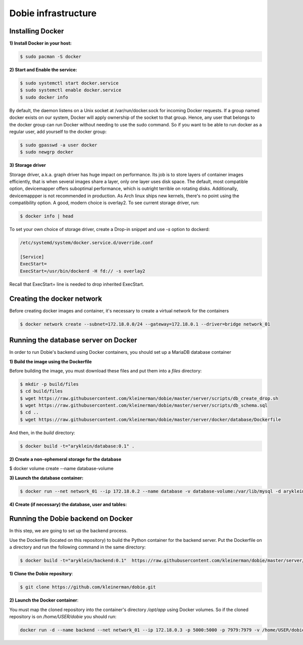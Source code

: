 Dobie infrastructure
====================

Installing Docker
-----------------

**1) Install Docker in your host:**

.. code-block::

  $ sudo pacman -S docker



**2) Start and Enable the service:**

.. code-block::

  $ sudo systemctl start docker.service
  $ sudo systemctl enable docker.service
  $ sudo docker info


By default, the daemon listens on a Unix socket at /var/run/docker.sock for incoming Docker requests.
If a group named docker exists on our system, Docker will apply ownership of the socket to that group.
Hence, any user that belongs to the docker group can run Docker without needing to use the sudo command.
So if you want to be able to run docker as a regular user, add yourself to the docker group:

.. code-block::

  $ sudo gpasswd -a user docker
  $ sudo newgrp docker


**3) Storage driver**

Storage driver, a.k.a. graph driver has huge impact on performance. Its job is to store layers of container
images efficiently, that is when several images share a layer, only one layer uses disk space. The default,
most compatible option, devicemapper offers suboptimal performance, which is outright terrible on rotating disks.
Additionally, devicemappper is not recommended in production. As Arch linux ships new kernels, there's no point
using the compatibility option. A good, modern choice is overlay2. To see current storage driver, run:

.. code-block::

  $ docker info | head


To set your own choice of storage driver, create a Drop-in snippet and use `-s` option to dockerd:

.. code-block::

  /etc/systemd/system/docker.service.d/override.conf

  [Service]
  ExecStart=
  ExecStart=/usr/bin/dockerd -H fd:// -s overlay2


Recall that ExecStart= line is needed to drop inherited ExecStart.

Creating the docker network
---------------------------

Before creating docker images and container, it's necessary to create a virtual network for the containers

.. code-block::

  $ docker network create --subnet=172.18.0.0/24 --gateway=172.18.0.1 --driver=bridge network_01


Running the database server on Docker
-------------------------------------

In order to run Dobie's backend using Docker containers, you should set up a MariaDB database container

**1) Build the image using the Dockerfile**

Before building the image, you must download these files and put them into a `files` directory:

.. code-block::

  $ mkdir -p build/files
  $ cd build/files
  $ wget https://raw.githubusercontent.com/kleinerman/dobie/master/server/scripts/db_create_drop.sh
  $ wget https://raw.githubusercontent.com/kleinerman/dobie/master/server/scripts/db_schema.sql
  $ cd ..
  $ wget https://raw.githubusercontent.com/kleinerman/dobie/master/server/docker/database/Dockerfile


And then, in the `build` directory:

.. code-block::

  $ docker build -t="aryklein/database:0.1" .


**2) Create a non-ephemeral storage for the database**

.. code-block::

$ docker volume create --name database-volume


**3) Launch the database container:**

.. code-block::

  $ docker run --net network_01 --ip 172.18.0.2 --name database -v database-volume:/var/lib/mysql -d aryklein/database:0.1


**4) Create (if necessary) the database, user and tables:**

.. code-block::
  $ docker exec -it database bash
  # root@92d8a1825168:/# bash /tmp/db_create_drop.sh --create
  # root@92d8a1825168:/# exit


Running the Dobie backend on Docker
-----------------------------------

In this step, we are going to set up the backend process.

Use the Dockerfile (located on this repository) to build the Python container for the backend server.
Put the Dockerfile on a directory and run the following command in the same directory:

.. code-block::
  
  $ docker build -t="aryklein/backend:0.1"  https://raw.githubusercontent.com/kleinerman/dobie/master/server/docker/backend/Dockerfile


**1) Clone the Dobie repository**:

.. code-block::

  $ git clone https://github.com/kleinerman/dobie.git


**2) Launch the Docker container**:

You must map the cloned repository into the container's directory `/opt/app` using Docker volumes. So if the cloned repository is on `/home/USER/dobie` you should run:

.. code-block::
  
  docker run -d --name backend --net network_01 --ip 172.18.0.3 -p 5000:5000 -p 7979:7979 -v /home/USER/dobie/server/back_end:/opt/app aryklein/backend:0.1 python /opt/app/main.py
